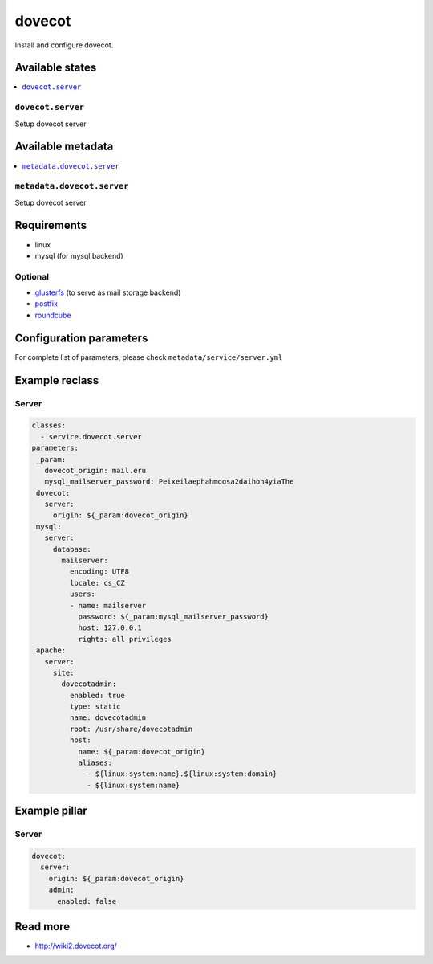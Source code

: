 =======
dovecot
=======

Install and configure dovecot.

Available states
================

.. contents::
    :local:

``dovecot.server``
------------------

Setup dovecot server

Available metadata
==================

.. contents::
    :local:

``metadata.dovecot.server``
---------------------------

Setup dovecot server

Requirements
============

- linux
- mysql (for mysql backend)

Optional
--------

- `glusterfs <https://github.com/tcpcloud/salt-glusterfs-formula>`_ (to serve as mail storage backend)
- `postfix <https://github.com/tcpcloud/salt-postfix-formula>`_
- `roundcube <https://github.com/tcpcloud/salt-roundcube-formula>`_

Configuration parameters
========================

For complete list of parameters, please check
``metadata/service/server.yml``

Example reclass
===============

Server
------

.. code-block:: yaml

   classes:
     - service.dovecot.server
   parameters:
    _param:
      dovecot_origin: mail.eru
      mysql_mailserver_password: Peixeilaephahmoosa2daihoh4yiaThe
    dovecot:
      server:
        origin: ${_param:dovecot_origin}
    mysql:
      server:
        database:
          mailserver:
            encoding: UTF8
            locale: cs_CZ
            users:
            - name: mailserver
              password: ${_param:mysql_mailserver_password}
              host: 127.0.0.1
              rights: all privileges
    apache:
      server:
        site:
          dovecotadmin:
            enabled: true
            type: static
            name: dovecotadmin
            root: /usr/share/dovecotadmin
            host:
              name: ${_param:dovecot_origin}
              aliases:
                - ${linux:system:name}.${linux:system:domain}
                - ${linux:system:name}

Example pillar
==============

Server
------

.. code-block:: yaml

    dovecot:
      server:
        origin: ${_param:dovecot_origin}
        admin:
          enabled: false

Read more
=========

* http://wiki2.dovecot.org/
